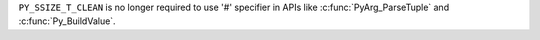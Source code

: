 ``PY_SSIZE_T_CLEAN`` is no longer required to use '#' specifier in APIs like
:c:func:`PyArg_ParseTuple` and :c:func:`Py_BuildValue`.
